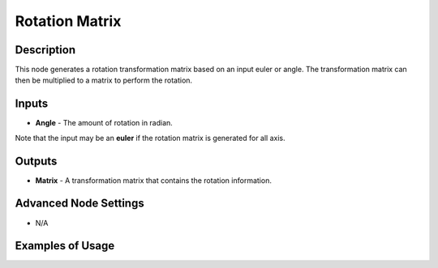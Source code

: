 Rotation Matrix
===============

Description
-----------
This node generates a rotation transformation matrix based on an input euler or angle.
The transformation matrix can then be multiplied to a matrix to perform the rotation.

.. image:: images/rotation_matrix_node.png
   :width: 160pt

Inputs
------

- **Angle** - The amount of rotation in radian.

Note that the input may be an **euler** if the rotation matrix is generated for all axis.

Outputs
-------

- **Matrix** - A transformation matrix that contains the rotation information.

Advanced Node Settings
----------------------

- N/A

Examples of Usage
-----------------

.. image:: gifs/rotation_matrix_node_example.gif
